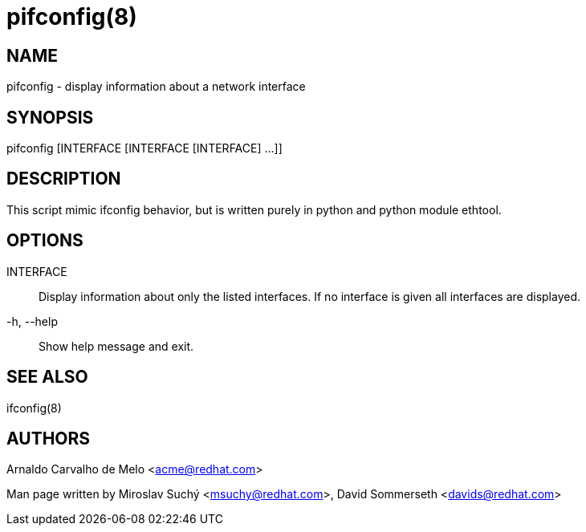 pifconfig(8)
============

NAME
----
pifconfig - display information about a network interface


SYNOPSIS
--------
pifconfig [INTERFACE [INTERFACE [INTERFACE] ...]]


DESCRIPTION
-----------

This script mimic ifconfig behavior, but is written purely in python
and python module ethtool.


OPTIONS
-------

INTERFACE::
Display information about only the listed interfaces. If no interface is given
all interfaces are displayed.

-h, --help::
Show help message and exit.


SEE ALSO
--------
ifconfig(8)



AUTHORS
-------
Arnaldo Carvalho de Melo <acme@redhat.com>

Man page written by Miroslav Suchý <msuchy@redhat.com>, David Sommerseth <davids@redhat.com>
